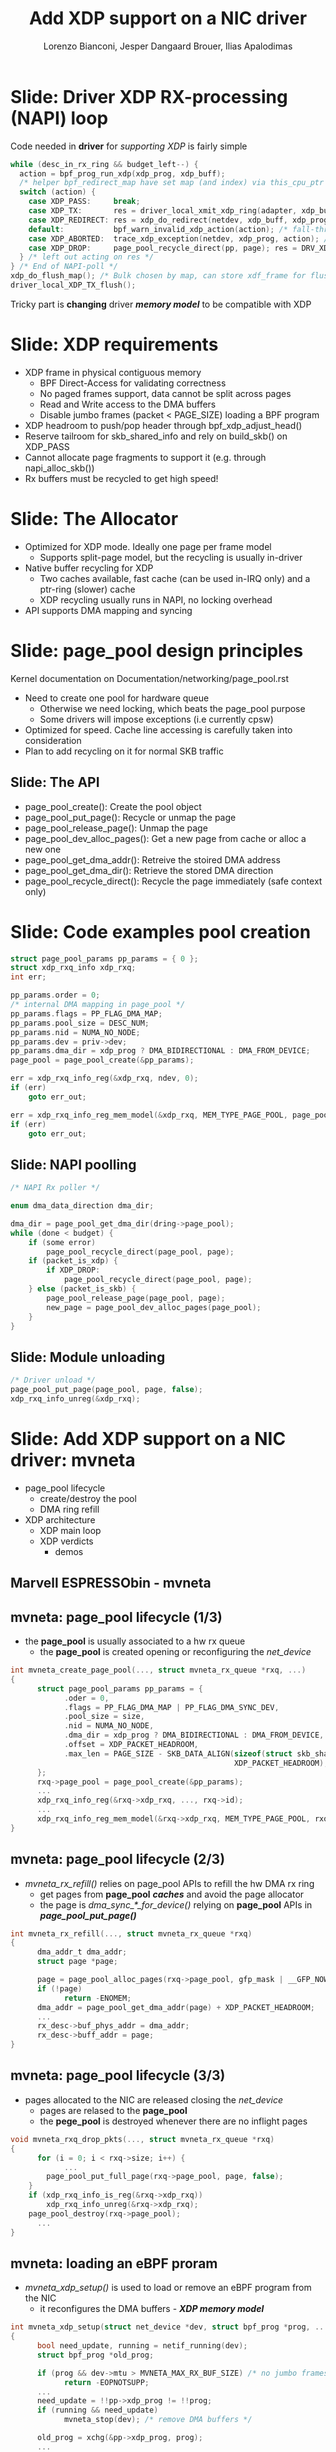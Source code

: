 # -*- fill-column: 79; -*-
#+TITLE: Add XDP support on a NIC driver
#+AUTHOR: Lorenzo Bianconi, Jesper Dangaard Brouer, Ilias Apalodimas
#+EMAIL: lorenzo.bianconi@redhat.com, brouer@redhat.com, ilias.apalodimas@linaro.org
#+REVEAL_THEME: redhat
#+REVEAL_TRANS: linear
#+REVEAL_MARGIN: 0
#+REVEAL_EXTRA_CSS: ../reveal.js/css/theme/asciinema-player.css
#+REVEAL_EXTRA_JS: { src: '../reveal.js/js/redhat.js'}
#+REVEAL_ROOT: ../reveal.js
#+REVEAL_POSTAMBLE: <div id="extra-logos"><img src="../reveal.js/images/linaro-logo.png" class="linaro-logo" /></div>
#+OPTIONS: reveal_center:nil reveal_control:t reveal_history:nil
#+OPTIONS: reveal_width:1600 reveal_height:900
#+OPTIONS: ^:nil tags:nil toc:nil num:nil ':t

* For conference: NetDevConf 2020					 :noexport:

Workshop for NetDevConf 0x14
* Colors in slides                                                 :noexport:
Text colors on slides are chosen via org-mode italic/bold high-lighting:
 - /italic/ = /green/
 - *bold*   = *yellow*
 - */italic-bold/* = red

* Slides below                                                     :noexport:

Only sections with tag ":export:" will end-up in the presentation. The prefix
"Slide:" is only syntax-sugar for the reader (and it removed before export by
emacs).

* Slide: Driver XDP RX-processing (NAPI) loop                      :export:

Code needed in *driver* for /supporting XDP/ is fairly simple

#+begin_src C
while (desc_in_rx_ring && budget_left--) {
  action = bpf_prog_run_xdp(xdp_prog, xdp_buff);
  /* helper bpf_redirect_map have set map (and index) via this_cpu_ptr */
  switch (action) {
    case XDP_PASS:     break;
    case XDP_TX:       res = driver_local_xmit_xdp_ring(adapter, xdp_buff); break;
    case XDP_REDIRECT: res = xdp_do_redirect(netdev, xdp_buff, xdp_prog); break;
    default:           bpf_warn_invalid_xdp_action(action); /* fall-through */
    case XDP_ABORTED:  trace_xdp_exception(netdev, xdp_prog, action); /* fall-through */
    case XDP_DROP:     page_pool_recycle_direct(pp, page); res = DRV_XDP_CONSUMED; break;
  } /* left out acting on res */
} /* End of NAPI-poll */
xdp_do_flush_map(); /* Bulk chosen by map, can store xdf_frame for flushing */
driver_local_XDP_TX_flush();
#+end_src

Tricky part is *changing* driver */memory model/* to be compatible with XDP


* Slide: XDP requirements							   :export:
- XDP frame in physical contiguous memory
  - BPF Direct-Access for validating correctness
  - No paged frames support, data cannot be split across pages
  - Read and Write access to the DMA buffers
  - Disable jumbo frames (packet < PAGE_SIZE) loading a BPF program
- XDP headroom to push/pop header through bpf_xdp_adjust_head()
- Reserve tailroom for skb_shared_info and rely on build_skb() on XDP_PASS
- Cannot allocate page fragments to support it (e.g. through napi_alloc_skb())
- Rx buffers must be recycled to get high speed!
* Slide: The Allocator								   :export:

- Optimized for XDP mode. Ideally one page per frame model
  - Supports split-page model, but the recycling is usually in-driver
- Native buffer recycling for XDP
  - Two caches available, fast cache (can be used in-IRQ only) and a ptr-ring (slower) cache
  - XDP recycling usually runs in NAPI, no locking overhead
- API supports DMA mapping and syncing
* Slide: page_pool design principles					   :export:
:PROPERTIES:
:reveal_extra_attr: class="mid-slide"
:END:
Kernel documentation on Documentation/networking/page_pool.rst

- Need to create one pool for hardware queue
  - Otherwise we need locking, which beats the page_pool purpose
  - Some drivers will impose exceptions (i.e currently cpsw)
- Optimized for speed. Cache line accessing is carefully taken into
  consideration
- Plan to add recycling on it for normal SKB traffic

** Slide: The API

- page_pool_create(): Create the pool object
- page_pool_put_page(): Recycle or unmap the page
- page_pool_release_page(): Unmap the page
- page_pool_dev_alloc_pages(): Get a new page from cache or alloc a new one
- page_pool_get_dma_addr(): Retreive the stoired DMA address
- page_pool_get_dma_dir(): Retrieve the stored DMA direction
- page_pool_recycle_direct(): Recycle the page immediately (safe context only)
* Slide: Code examples pool creation					   :export:
#+begin_src C
    struct page_pool_params pp_params = { 0 };
    struct xdp_rxq_info xdp_rxq;
    int err;

    pp_params.order = 0;
    /* internal DMA mapping in page_pool */
    pp_params.flags = PP_FLAG_DMA_MAP;
    pp_params.pool_size = DESC_NUM;
    pp_params.nid = NUMA_NO_NODE;
    pp_params.dev = priv->dev;
    pp_params.dma_dir = xdp_prog ? DMA_BIDIRECTIONAL : DMA_FROM_DEVICE;
    page_pool = page_pool_create(&pp_params);

    err = xdp_rxq_info_reg(&xdp_rxq, ndev, 0);
    if (err)
        goto err_out;

    err = xdp_rxq_info_reg_mem_model(&xdp_rxq, MEM_TYPE_PAGE_POOL, page_pool);
    if (err)
        goto err_out;
#+end_src
** Slide: NAPI poolling
#+begin_src C
    /* NAPI Rx poller */

    enum dma_data_direction dma_dir;

    dma_dir = page_pool_get_dma_dir(dring->page_pool);
    while (done < budget) {
        if (some error)
            page_pool_recycle_direct(page_pool, page);
        if (packet_is_xdp) {
            if XDP_DROP:
                page_pool_recycle_direct(page_pool, page);
        } else (packet_is_skb) {
            page_pool_release_page(page_pool, page);
            new_page = page_pool_dev_alloc_pages(page_pool);
        }
    }
#+end_src

** Slide: Module unloading

#+begin_src C
    /* Driver unload */
    page_pool_put_page(page_pool, page, false);
    xdp_rxq_info_unreg(&xdp_rxq);
#+end_src
* Slide: Add XDP support on a NIC driver: mvneta			   :export:
:PROPERTIES:
:reveal_extra_attr: class="mid-slide"
:END:
- page_pool lifecycle
  - create/destroy the pool
  - DMA ring refill
- XDP architecture
  - XDP main loop
  - XDP verdicts
    - demos

** Marvell ESPRESSObin - mvneta

#+ATTR_html: :width 75%
[[file:images/espressobin-specs.png]]

** mvneta: page_pool lifecycle (1/3)
- the *page_pool* is usually associated to a hw rx queue
  - the *page_pool* is created opening or reconfiguring the /net_device/

#+begin_src C
int mvneta_create_page_pool(..., struct mvneta_rx_queue *rxq, ...)
{
      struct page_pool_params pp_params = {
            .oder = 0,
            .flags = PP_FLAG_DMA_MAP | PP_FLAG_DMA_SYNC_DEV,
            .pool_size = size,
            .nid = NUMA_NO_NODE,
            .dma_dir = xdp_prog ? DMA_BIDIRECTIONAL : DMA_FROM_DEVICE,
            .offset = XDP_PACKET_HEADROOM,
            .max_len = PAGE_SIZE - SKB_DATA_ALIGN(sizeof(struct skb_shared_info) +
                                                  XDP_PACKET_HEADROOM),
      };
      rxq->page_pool = page_pool_create(&pp_params);
      ...
      xdp_rxq_info_reg(&rxq->xdp_rxq, ..., rxq->id);
      ...
      xdp_rxq_info_reg_mem_model(&rxq->xdp_rxq, MEM_TYPE_PAGE_POOL, rxq->page_pool);
}
#+end_src

** mvneta: page_pool lifecycle (2/3)
- /mvneta_rx_refill()/ relies on page_pool APIs to refill the hw DMA rx ring
  - get pages from *page_pool* */caches/* and avoid the page allocator
  - the page is /dma_sync_*_for_device()/ relying on *page_pool* APIs in
    */page_pool_put_page()/*
#+begin_src C
int mvneta_rx_refill(..., struct mvneta_rx_queue *rxq)
{
      dma_addr_t dma_addr;
      struct page *page;

      page = page_pool_alloc_pages(rxq->page_pool, gfp_mask | __GFP_NOWARN);
      if (!page)
            return -ENOMEM;
      dma_addr = page_pool_get_dma_addr(page) + XDP_PACKET_HEADROOM;
      ...
      rx_desc->buf_phys_addr = dma_addr;
      rx_desc->buff_addr = page;
}
#+end_src

** mvneta: page_pool lifecycle (3/3)
- pages allocated to the NIC are released closing the /net_device/
  - pages are relased to the *page_pool*
  - the *pege_pool* is destroyed whenever there are no inflight pages
#+begin_src C
void mvneta_rxq_drop_pkts(..., struct mvneta_rx_queue *rxq)
{
      for (i = 0; i < rxq->size; i++) {
            ...
		page_pool_put_full_page(rxq->page_pool, page, false);
	}
	if (xdp_rxq_info_is_reg(&rxq->xdp_rxq))
		xdp_rxq_info_unreg(&rxq->xdp_rxq);
	page_pool_destroy(rxq->page_pool);
      ...
}
#+end_src

** mvneta: loading an eBPF proram
- /mvneta_xdp_setup()/ is used to load or remove an eBPF program from the NIC
  - it reconfigures the DMA buffers - */XDP memory model/*
#+begin_src C
int mvneta_xdp_setup(struct net_device *dev, struct bpf_prog *prog, ...)
{
      bool need_update, running = netif_running(dev);
      struct bpf_prog *old_prog;

      if (prog && dev->mtu > MVNETA_MAX_RX_BUF_SIZE) /* no jumbo frames */
            return -EOPNOTSUPP;
      ...
      need_update = !!pp->xdp_prog != !!prog;
      if (running && need_update)
            mvneta_stop(dev); /* remove DMA buffers */

      old_prog = xchg(&pp->xdp_prog, prog);
      ...
      if (running && need_update)
            return mvneta_open(dev); /* refill hw DMA ring */
      ...
}
#+end_src

** mvneta XDP architecture

#+ATTR_HTML: :class img-no-border
[[file:images/mvneta-xdp-arch.png]]

** mvneta XDP: main loop - mvneta_rx_swbm()
#+begin_src C
struct bpf_prog *xdp_prog = READ_ONCE(pp->xdp_prog);
struct xdp_buff xdp;
for (i = 0, i < budget; i++) {
  ...
  if (rx_desc->status & MVNETA_RXD_FIRST_DESC) { /* XDP is single buffer */
      enum dma_data_direction dma_dir = page_pool_get_dma_dir(rxq->page_pool);
      dma_sync_single_for_cpu(..., rx_desc->buf_phys_addr, rx_desc->data_size,
                              dma_dir); /* invalid CPU caches */
      ...
      xdp->data_hard_start = rx_desc->buff_addr; /* init xdp_buff */
      xdp->data = rx_desc->buff_addr + XDP_PACKET_HEADROOM + MVNETA_MH_SIZE;
      xdp->data_end = xdp->data + rx_desc->data_size;
      ...
      ret = mvneta_run_xdp(.., xdp_prog, xdp, ...);
      if (ret != MVNETA_XDP_PASS)
            goto refill;
      /* send the packet to the networking stack */
      ...
refill:
      mvneta_rx_refill(.., rxq);
  }
}
#+end_src

** mvneta XDP: main loop - mvneta_run_xdp()

#+begin_src C
int mvneta_run_xdp(struct bpf_prog *prog, struct xdp_buff *xdp, ...)
{
      int len = xdp->data_end - xdp->data_hard_start - XDP_PACKET_HEADROOM;
      int act = bpf_prog_run_xdp(prog, xdp);
      ...
      switch (act) {
      case XDP_PASS:
            return MVNETA_XDP_PASS;
      case XDP_REDIRECT:
            ...
            xdp_do_redirect(..., xdp, prog);
            return MVNETA_XDP_REDIR;
      case XDP_TX:
            mvneta_xdp_xmit_back(..., xdp);
            return MVNETA_XDP_TX;
      case XDP_ABORTED:
            trace_xdp_exception(..., prog, act);
      /* fall through */
      case XDP_DROP:
            page_pool_put_page(rxq->page_pool, virt_to_head_page(xdp->data), len, true);
            return MVNETA_XDP_DROPPED;
      }
}
#+end_src

** mvneta XDP: XDP_DROP (1/2)
- the driver is running in NAPI context and page refcount is 1
  - /page_pool_put_page()/ will recycle the page in */in-irq/* *page_pool* cache
- the page is synced for device using optiomal size in /page_pool_dma_sync_for_device()/
#+begin_src C
int mvneta_run_xdp(struct bpf_prog *prog, struct xdp_buff *xdp, ...)
{
      int len = xdp->data_end - xdp->data_hard_start - rx_offset;
      int act = bpf_prog_run_xdp(prog, xdp);
      ...
      switch (act) {
      ...
      case XDP_DROP:
            page_pool_put_page(rxq->page_pool, virt_to_head_page(xdp->data), len, true);
            stats->xdp_drop++;
            return MVNETA_XDP_DROPPED;
      }
}
#+end_src
** mvneta XDP: XDP_DROP (2/2)
#+REVEAL_HTML: <asciinema-player src="asciinema/xdp_drop.cast" cols="168" rows="32"></asciinema-player> <script src="../reveal.js/js/asciinema-player.js"></script>
** mvneta XDP: XDP_PASS (1/2)
- /XDP_PASS/ to forward the frame to the networking stack
- /mvneta_swbm_rx_frame()/ relies on */build_skb()/* for zero-copy
  - get rid of origical copy-break approach
  - take into account *skb_shared_info* in the buffer headroom
#+begin_src C
int mvneta_rx_swbm(struct napi_struct *napi, ..., struct mvneta_rx_queue *rxq)
{
      int ret = mvneta_run_xdp(.., xdp_prog, xdp, ...);
      if (ret != MVNETA_XDP_PASS) goto refill;
      skb = build_skb(xdp->data_hard_start, PAGE_SIZE);
      ...
      /* the page is leaving the pool */
      page_pool_release_page(rxq->page_pool, rx_desc->buff_addr);
      skb_reserve(skb, xdp->data - xdp->data_hard_start);
      skb_put(rxq->skb, xdp->data_end - xdp->data); /* may be changed by bpf */
      napi_gro_receive(napi, skb);
refill:
      ...
}
#+end_src
** mvneta XDP: XDP_PASS (2/2)
#+REVEAL_HTML: <asciinema-player src="asciinema/xdp_pass.cast" cols="168" rows="32"></asciinema-player>
** mvneta XDP: XDP_TX (1/3)
- the frame is trasmitted back to the interface where the packet was received
  - no need to DMA remap the page, only to flush CPU caches
#+begin_src C
int mvneta_xdp_xmit_back(..., struct xdp_buff *xdp)
{
      struct xdp_frame *xdpf = convert_to_xdp_frame(xdp);
      struct page *page = virt_to_page(xdpf->data);
      dma_addr_t dma_addr;

      dma_addr = page_pool_get_dma_addr(page) +
                 sizeof(*xdpf) + xdpf->headroom;
      dma_sync_single_for_device(..., dma_addr, xdpf->len,
                                 DMA_BIDIRECTIONAL);
      tx_desc->buf_phys_addr = dma_addr;
      tx_desc->data_size = xdpf->len;
      /* update DMA tx registers */
      ...
}
#+end_src
** mvneta XDP: XDP_TX (2/3) - mirror.c
- swap ethernet and ip addresses for ssh connections
  - by Matteo Croce <mcroce@redhat.com>
#+begin_src C
int xdp_main(struct xdp_md *ctx)
{
      ...
      struct ethhdr *eth = data;
      struct iphdr *iph = (struct iphdr *)(eth + 1);
      struct tcphdr *tcph = (struct tcphdr *)(iph + 1);
      ...
      if (tcph->dest == ntohs(22) || tcph->source == ntohs(22)) {
            memcpy(teth, eth->h_dest, ETH_ALEN);
            memcpy(eth->h_dest, eth->h_source, ETH_ALEN);
            memcpy(eth->h_source, &teth, ETH_ALEN);
            tip = iph->daddr;
            iph->daddr = iph->saddr;
            iph->saddr = tip;
            return XDP_TX;
      }
      ...
}
#+end_src
** mvneta XDP: XDP_TX (3/3)
#+REVEAL_HTML: <asciinema-player src="asciinema/xdp_tx.cast" cols="168" rows="32"></asciinema-player>
** mvneta XDP: XDP_REDIRECT (1/3)
- /xdp_do_redirect()/ forwards the frame to:
  - remote interface - *ndo_xdp_xmit()*
  - remote cpu
  - AF_XDP socket
#+begin_src C
int mvneta_run_xdp(struct bpf_prog *prog, struct xdp_buff *xdp, ...)
{
      int act = bpf_prog_run_xdp(prog, xdp);
      ...
      switch (act) {
      ...
      case XDP_REDIRECT:
            xdp_do_redirect(..., xdp, prog);
            ...
            stats->xdp_redirect++;
            return MVNETA_XDP_REDIR;
      }
}
#+end_src
** mvneta XDP: XDP_REDIRECT (2/3)
- /mvneta_xdp_xmit()/ - mvneta is the destination of */XDP_REDIRECT/*
  - the page is mapped to DMA hw tx ring
#+begin_src C
int mvneta_xdp_xmit(struct net_device *dev, int num_frame,
                    struct xdp_frame **frames, u32 flags)
{
      ...
      for (i = 0; i < num_frame; i++) {
            struct xdp_frame *xdpf = frames[i];
            dma_addr_t dma_addr = dma_map_single(.., xdpf->data,
                                                 xdpf->len, DMA_TO_DEVICE);
            ...
            tx_desc->buf_phys_addr = dma_addr;
            tx_desc->data_size = xdpf->len;
      }
      if (flags & XDP_XMIT_FLUSH) {
            /* update DMA tx registers */
      }
      ...
}
#+end_src
** mvneta XDP: XDP_REDIRECT (3/3)
#+REVEAL_HTML: <asciinema-player src="asciinema/xdp_redirect.cast" cols="168" rows="32"></asciinema-player>
* Slide: How to test								   :export:
- Cases we have to test for:
  - XDP_PASS
  - XDP_DROP
  - XDP_TX
  - XDP_REDIRECT
  - ndo_xdp_xmit
- Using samples/pktgen/ scripts to generate traffic
** Slide: XDP_PASS
- Load a program that returns XDP_PASS and make sure packets are delivered on
  the normal network stack
** Slide: XDP_DROP
- Remote host driver running XDP on eth0
#+begin_src bash
make M=samples/bpf -j24
sudo ./samples/bpf/xdp1 eth0
proto 17:     324874 pkt/s
proto 17:     324557 pkt/s
proto 17:     324650 pkt/s
#+end_src

- Start sending traffic to that interface
#+begin_src bash
sudo ./pktgen_sample02_multiqueue.sh -i enp2s0 -d 192.168.200.1 -s 64 \
      -m e0:d5:5e:65:ac:83 -t4 -n0
#+end_src
** Slide: XDP_TX
- start XDP_TX sample on host
#+begin_src bash
make M=samples/bpf -j24
sudo ./samples/bpf/xdp2 eth0
proto 17:      55231 pkt/s
proto 17:      55971 pkt/s
proto 17:      55617 pkt/s
proto 17:      55103 pkt/s
#+end_src
- Send a specific amount of packets to that host and capture the sender
  traffic with wireshark
#+begin_src bash
sudo tcpdump -ni enp2s0 -s0 -w test.pcap
for i in {1..1500000}; do echo "This is my data" > /dev/udp/192.168.200.1/3000; done
#+end_src
- Open the trace and verify packets are correctly received (1500000 Rx
  packets)
** Slide: XDP_REDIRECT to AF_XDP Socket
- Redirect packet to an AF_XDP socket
#+begin_src bash
make M=samples/bpf -j24
sudo ./samples/bpf/xdpsock -i eth0
sock0@eth0:0 rxdrop
                pps         pkts        1.00
rx              324,596     869,646
tx              0           0
sock0@eth0:0 rxdrop
                pps         pkts        1.00
rx              324,235     1,194,260
tx              0           0
#+end_src

- Start sending traffic to that interface
#+begin_src bash
sudo ./pktgen_sample02_multiqueue.sh -i enp2s0 -d 192.168.200.1 -s 64 \
      -m e0:d5:5e:65:ac:83 -t4 -n0
#+end_src
** Slide: ndo_xdp_xmit

* Emacs end-tricks                                                 :noexport:

This section contains some emacs tricks, that e.g. remove the "Slide:" prefix
in the compiled version.

# Local Variables:
# org-re-reveal-title-slide: "<h1 class=\"title\">%t</h1><h2
# class=\"author\">Lorenzo Bianconi<br/>Jesper Dangaard Brouer<br/>Ilias Apalodimas</h2>
# <h3>NetDev 0x14<br/>Vancouver, March 2020</h3>"
# org-export-filter-headline-functions: ((lambda (contents backend info) (replace-regexp-in-string "Slide: " "" contents)))
# End:
